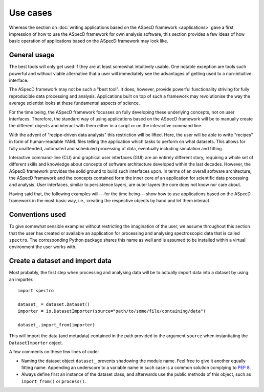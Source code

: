 =========
Use cases
=========

Whereas the section on :doc:`writing applications based on the ASpecD framework <applications>` gave a first impression of how to use the ASpecD framework for own analysis software, this section provides a few ideas of how basic operation of applications based on the ASpecD framework may look like.


General usage
=============

The best tools will only get used if they are at least somewhat intuitively usable. One notable exception are tools such powerful and without viable alternative that a user will immediately see the advantages of getting used to a non-intuitive interface.

The ASpecD framework may not be such a "best tool". It does, however, provide powerful functionality striving for fully reproducible data processing and analysis. Applications built on top of such a framework may revolutionise the way the average scientist looks at these fundamental aspects of science.

For the time being, the ASpecD framework focusses on fully developing these underlying concepts, not on user interfaces. Therefore, the standard way of using applications based on the ASpecD framework will be to manually create the different objects and interact with them either in a script or on the interactive command line.

With the advent of "recipe-driven data analysis" this restriction will be lifted. Here, the user will be able to write "recipes" in form of human-readable YAML files telling the application which tasks to perform on what datasets. This allows for fully unattended, automated and scheduled processing of data, eventually including simulation and fitting.

Interactive command-line (CLI) and graphical user interfaces (GUI) are an entirely different story, requiring a whole set of different skills and knowledge about concepts of software architecture developed within the last decades. However, the ASpecD framework provides the solid ground to build such interfaces upon. In terms of an overall software architecture, the ASpecD framework and the concepts contained form the inner core of an application for scientific data processing and analysis. User interfaces, similar to persistence layers, are outer layers the core does not know nor care about.

Having said that, the following examples will---for the time being---show how to use applications based on the ASpecD framework in the most basic way, i.e., creating the respective objects by hand and let them interact.


Conventions used
================

To give somewhat sensible examples without restricting the imagination of the user, we assume throughout this section that the user has created or available an application for processing and analysing spectroscopic data that is called ``spectro``. The corresponding Python package shares this name as well and is assumed to be installed within a virtual environment the user works with.


Create a dataset and import data
================================

Most probably, the first step when processing and analysing data will be to actually import data into a dataset by using an importer.::

    import spectro

    dataset_ = dataset.Dataset()
    importer = io.DatasetImporter(source="path/to/some/file/containing/data")

    dataset_.import_from(importer)

This will import the data (and metadata) contained in the path provided to the argument ``source`` when instantiating the ``DatasetImporter`` object.

A few comments on these few lines of code:

* Naming the dataset object ``dataset_`` prevents shadowing the module name. Feel free to give it another equally fitting name. Appending an underscore to a variable name in such case is a common solution complying to `PEP 8 <https://www.python.org/dev/peps/pep-0008/>`_.

* Always define first an instance of the dataset class, and afterwards use the public methods of this object, such as ``import_from()`` or ``process()``.

